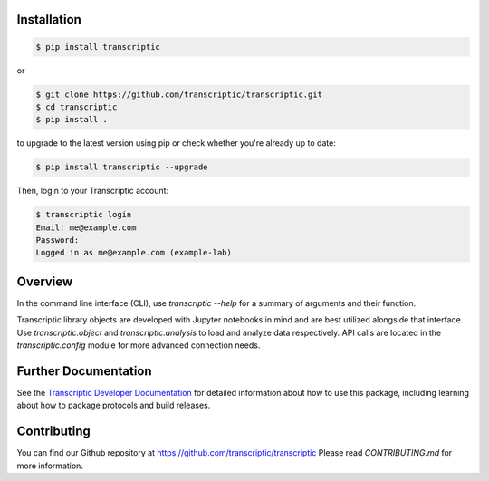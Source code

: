
Installation
------------

.. code-block:: shell

    $ pip install transcriptic

or

.. code-block:: shell

    $ git clone https://github.com/transcriptic/transcriptic.git
    $ cd transcriptic
    $ pip install .


to upgrade to the latest version using pip or check whether you're already up to date:

.. code-block:: shell

    $ pip install transcriptic --upgrade


Then, login to your Transcriptic account:

.. code-block:: shell

    $ transcriptic login
    Email: me@example.com
    Password:
    Logged in as me@example.com (example-lab)


Overview
--------

In the command line interface (CLI), use `transcriptic --help` for a summary of
arguments and their function.

Transcriptic library objects are developed with Jupyter notebooks in mind and are best utilized
alongside that interface. Use `transcriptic.object` and `transcriptic.analysis` to load and
analyze data respectively.
API calls are located in the `transcriptic.config` module for more advanced connection needs.

Further Documentation
---------------------

See the `Transcriptic Developer Documentation <https://developers.transcriptic.com/docs/getting-started-with-the-cli/>`_ for detailed information about how to use this package, including learning about how to package protocols and build releases.


Contributing
------------

You can find our Github repository at https://github.com/transcriptic/transcriptic
Please read `CONTRIBUTING.md` for more information.
